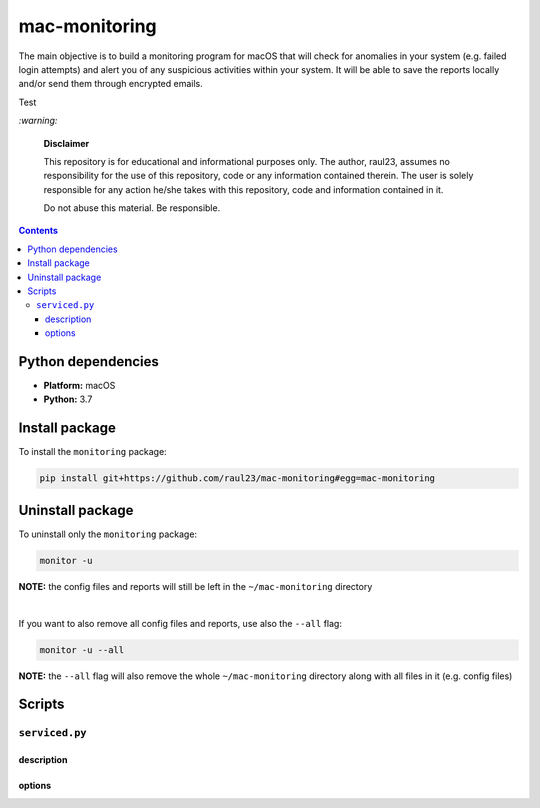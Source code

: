 ==============
mac-monitoring
==============

.. raw:: html

  <p align="center">
    <br> 🚧 &nbsp;&nbsp;&nbsp;<b>Work-In-Progress</b>
  </p>
  
The main objective is to build a monitoring program for macOS that will check for
anomalies in your system (e.g. failed login attempts) and alert you of any 
suspicious activities within your system. It will be able to save the reports 
locally and/or send them through encrypted emails.

Test

`:warning:`

  **Disclaimer**

  This repository is for educational and informational purposes only. The
  author, raul23, assumes no responsibility for the use of this repository,
  code or any information contained therein. The user is solely responsible for
  any action he/she takes with this repository, code and information contained
  in it.

  Do not abuse this material. Be responsible.

.. contents:: **Contents**
   :depth: 3
   :local:
   :backlinks: top
   
Python dependencies
===================
- **Platform:** macOS
- **Python:**  3.7

Install package
===============
To install the ``monitoring`` package:

.. code-block:: bash

   pip install git+https://github.com/raul23/mac-monitoring#egg=mac-monitoring

Uninstall package
=================
To uninstall only the ``monitoring`` package:

.. code-block:: bash
 
   monitor -u
   
**NOTE:** the config files and reports will still be left in the ``~/mac-monitoring`` directory

|

If you want to also remove all config files and reports, use also the ``--all`` flag:

.. code-block:: bash
 
   monitor -u --all

**NOTE:** the ``--all`` flag will also remove the whole ``~/mac-monitoring`` directory along 
with all files in it (e.g. config files)

Scripts
=======
``serviced.py``
---------------
description
"""""""""""
options
"""""""
